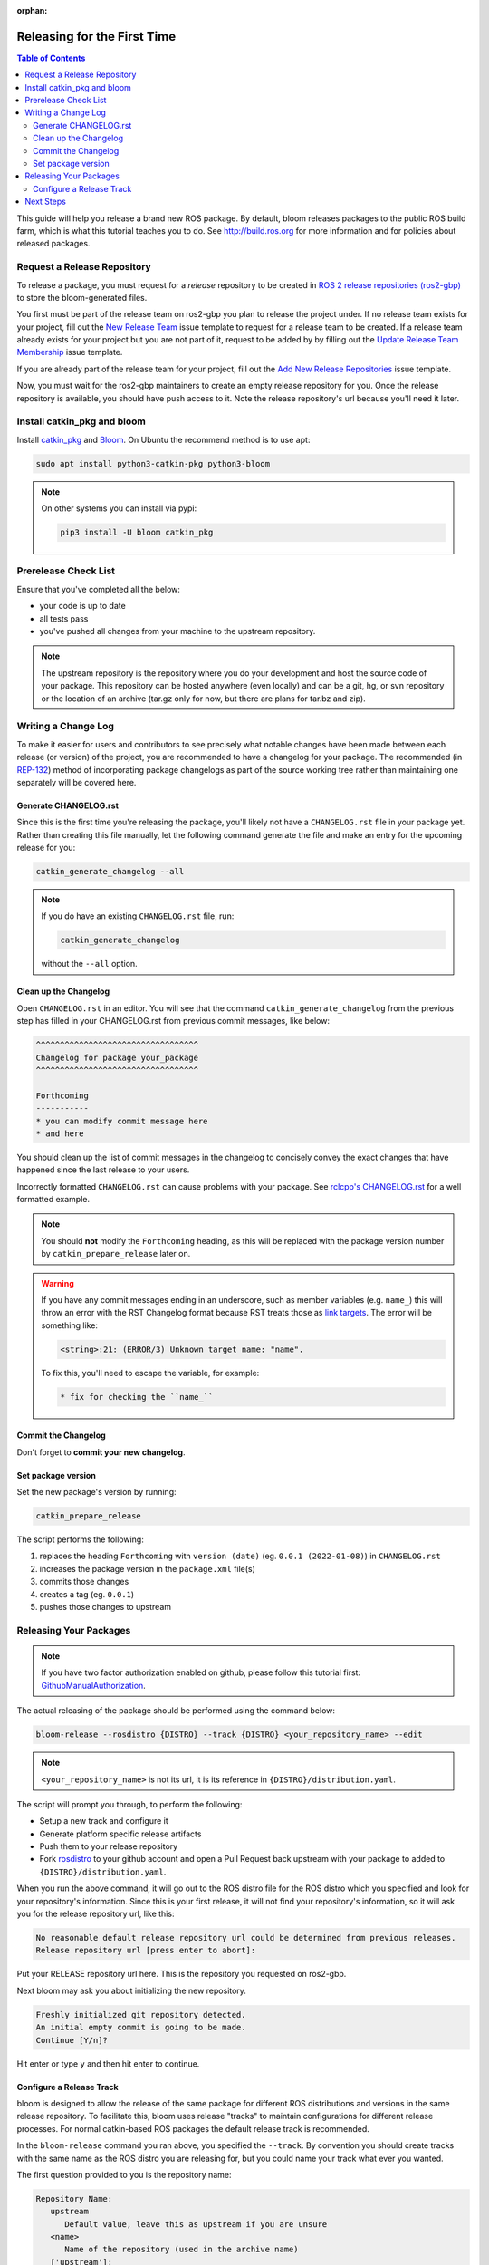 :orphan:

Releasing for the First Time
============================

.. contents:: Table of Contents
   :depth: 3
   :local:

This guide will help you release a brand new ROS package.
By default, bloom releases packages to the public ROS build farm, which is what this tutorial
teaches you to do. See http://build.ros.org for more information and for policies about released
packages.

Request a Release Repository
----------------------------

To release a package, you must request for a *release* repository to be created in
`ROS 2 release repositories (ros2-gbp) <https://github.com/ros2-gbp>`_ to store the bloom-generated files.

You first must be part of the release team on ros2-gbp you plan to release the project under.
If no release team exists for your project, fill out the
`New Release Team <https://github.com/ros2-gbp/ros2-gbp-github-org/issues/new?assignees=&labels=&template=new_release_team.md&title=Add+release+team>`_
issue template to request for a release team to be created.
If a release team already exists for your project but you are not part of it, request to be added by
by filling out the
`Update Release Team Membership <https://github.com/ros2-gbp/ros2-gbp-github-org/issues/new?assignees=&labels=&template=update_release_team_membership.md&title=Update+release+team+membership>`_
issue template.

If you are already part of the release team for your project, fill out the
`Add New Release Repositories <https://github.com/ros2-gbp/ros2-gbp-github-org/issues/new?assignees=&labels=&template=new_release_repository.md&title=Add+new+release+repositories>`_
issue template.

Now, you must wait for the ros2-gbp maintainers to create an empty release repository for you.
Once the release repository is available, you should have push access to it. 
Note the release repository's url because you'll need it later.

Install catkin_pkg and bloom
----------------------------

Install `catkin_pkg <https://github.com/ros-infrastructure/catkin_pkg>`_ and
`Bloom <http://ros-infrastructure.github.io/bloom/>`_.
On Ubuntu the recommend method is to use apt:

.. code-block:: bash

   sudo apt install python3-catkin-pkg python3-bloom

.. note::

   On other systems you can install via pypi:

   .. code-block:: bash

      pip3 install -U bloom catkin_pkg

Prerelease Check List
---------------------

Ensure that you've completed all the below:

* your code is up to date
* all tests pass
* you've pushed all changes from your machine to the upstream repository.

.. note::

   The upstream repository is the repository where you do your development and host the source
   code of your package. This repository can be hosted anywhere (even locally) and can be a git,
   hg, or svn repository or the location of an archive (tar.gz only for now, but there are plans
   for tar.bz and zip).

Writing a Change Log
--------------------

To make it easier for users and contributors to see precisely what notable changes have been made
between each release (or version) of the project, you are recommended to have a changelog for your
package.
The recommended (in `REP-132 <https://www.ros.org/reps/rep-0132.html>`_) method of incorporating
package changelogs as part of the source working tree rather than maintaining one separately
will be covered here.

Generate CHANGELOG.rst
^^^^^^^^^^^^^^^^^^^^^^

Since this is the first time you're releasing the package, you'll likely not have a
``CHANGELOG.rst`` file in your package yet. Rather than creating this file manually, let the
following command generate the file and make an entry for the upcoming release for you:

.. code-block:: bash

   catkin_generate_changelog --all

.. note::

   If you do have an existing ``CHANGELOG.rst`` file, run:

   .. code-block::

      catkin_generate_changelog

   without the ``--all`` option.

Clean up the Changelog
^^^^^^^^^^^^^^^^^^^^^^

Open ``CHANGELOG.rst`` in an editor. You will see that the command ``catkin_generate_changelog``
from the previous step has filled in your CHANGELOG.rst from previous commit messages, like below:

.. code-block:: rst

   ^^^^^^^^^^^^^^^^^^^^^^^^^^^^^^^^^^
   Changelog for package your_package
   ^^^^^^^^^^^^^^^^^^^^^^^^^^^^^^^^^^

   Forthcoming
   -----------
   * you can modify commit message here
   * and here

You should clean up the list of commit messages in the changelog to
concisely convey the exact changes that have happened since the last release to your users.

Incorrectly formatted ``CHANGELOG.rst`` can cause problems with your package.
See `rclcpp's CHANGELOG.rst <https://github.com/ros2/rclcpp/blob/master/rclcpp/CHANGELOG.rst>`_ 
for a well formatted example.

.. note::

   You should **not** modify the ``Forthcoming`` heading, as this will be replaced with the
   package version number by ``catkin_prepare_release`` later on.

.. warning::

   If you have any commit messages ending in an underscore, such as member variables (e.g. ``name_``)
   this will throw an error with the RST Changelog format because RST treats those as
   `link targets <http://docutils.sourceforge.net/docs/user/rst/quickstart.html#sections>`_.
   The error will be something like:

   .. code-block::

      <string>:21: (ERROR/3) Unknown target name: "name".

   To fix this, you'll need to escape the variable, for example:

   .. code-block::

      * fix for checking the ``name_``

Commit the Changelog
^^^^^^^^^^^^^^^^^^^^

Don't forget to **commit your new changelog**.

Set package version
^^^^^^^^^^^^^^^^^^^

Set the new package's version by running:

.. code-block:: bash

   catkin_prepare_release

The script performs the following:

#. replaces the heading ``Forthcoming`` with ``version (date)`` (eg. ``0.0.1 (2022-01-08)``) in ``CHANGELOG.rst``
#. increases the package version in the ``package.xml`` file(s)
#. commits those changes
#. creates a tag (eg. ``0.0.1``)
#. pushes those changes to upstream

.. By default this command increases the patch version of your package, e.g. ``0.1.1`` -> ``0.1.2``,
.. but you can pick minor or major using the ``--bump`` option.

.. Even if you do not use ``catkin_prepare_release``, you must have one or more valid
.. ``package.xml`` (s) with the same version and a matching tag in your upstream repository.

.. Bloom has an important requirement for releasing your package.
.. If your upstream repository is a vcs (git, hg, or svn), then it must have a tag matching the
.. version you intend to release. For example, if you are going to release version 0.1.0 of your
.. package, then bloom expects there to be a 0.1.0 tag in your upstream repository.
.. **This tagging will be done automatically for you if you follow the rest of the tutorial,
.. so there's no need to do it yourself right now.**

.. If you have a custom version tagging scheme you'd like to use, then bloom can handle while
.. configuring a release track (see below) that using the 'Release Tag' configuration.

Releasing Your Packages
-----------------------

.. note::

   If you have two factor authorization enabled on github,
   please follow this tutorial first:
   `GithubManualAuthorization <https://wiki.ros.org/bloom/Tutorials/GithubManualAuthorization>`_.

The actual releasing of the package should be performed using the command below:

.. code-block:: bash

   bloom-release --rosdistro {DISTRO} --track {DISTRO} <your_repository_name> --edit

.. note::

   ``<your_repository_name>`` is not its url, it is its reference in ``{DISTRO}/distribution.yaml``.   

The script will prompt you through, to perform the following:

* Setup a new track and configure it
* Generate platform specific release artifacts
* Push them to your release repository
* Fork `rosdistro <https://github.com/ros/rosdistro>`_ to your github account and open a Pull
  Request back upstream with your package to added to ``{DISTRO}/distribution.yaml``.

When you run the above command, it will go out to the ROS distro file for the ROS distro which
you specified and look for your repository's information. Since this is your first release, it
will not find your repository's information, so it will ask you for the release repository url,
like this:

.. code-block:: bash

   No reasonable default release repository url could be determined from previous releases.
   Release repository url [press enter to abort]:

Put your RELEASE repository url here. This is the repository you requested on ros2-gbp.

Next bloom may ask you about initializing the new repository.

.. code-block:: bash

   Freshly initialized git repository detected.
   An initial empty commit is going to be made.
   Continue [Y/n]?

Hit enter or type ``y`` and then hit enter to continue.

Configure a Release Track
^^^^^^^^^^^^^^^^^^^^^^^^^

bloom is designed to allow the release of the same package for different ROS distributions and
versions in the same release repository. To facilitate this, bloom uses release "tracks" to
maintain configurations for different release processes. For normal catkin-based ROS packages
the default release track is recommended.

In the ``bloom-release`` command you ran above, you specified the ``--track``.
By convention you should create tracks with the same name as the ROS distro you are releasing for,
but you could name your track what ever you wanted.

The first question provided to you is the repository name:

.. code-block:: bash

   Repository Name:
      upstream
         Default value, leave this as upstream if you are unsure
      <name>
         Name of the repository (used in the archive name)
      ['upstream']:

This name is trivial, but can be used to provide additional tags and to create nicer archive names.
Since our example has a single package called ``foo`` in the repository, it would be appropriate to
put ``foo`` here.

The next configuration is the upstream repository uri:

.. code-block:: bash

   Upstream Repository URI:
      <uri>
         Any valid URI. This variable can be templated, for example an svn url
         can be templated as such: "https://svn.foo.com/foo/tags/foo-:{version}"
         where the :{version} token will be replaced with the version for this release.
      [None]:

This is an important setting; you should put the uri of your repository on which you do development.
This is NOT the place where you intend to host this release repository. In this case,
I will pretend that our code is hosted in the ``bar`` organization on github and put
``https://github.com/bar/foo.git``.

Next, bloom will prompt you for the upstream repository type.

.. code-block:: bash

   Upstream VCS Type:
      svn
         Upstream URI is a svn repository
      git
         Upstream URI is a git repository
      hg
         Upstream URI is a hg repository
      tar
         Upstream URI is a tarball
      ['git']:

In this example our upstream repository is ``git``, but ``svn``, ``hg``, and hosted ``tar`` archives
are also supported.

The next few options (``Version`` and ``Release Tag``) should be okay to leave as the defaults
and are rarely changed unless you are releasing a non-catkin package.
Simply press enter to accept the default.

The next option you need to potentially modify is the upstream development branch:

.. code-block:: bash

   Upstream Devel Branch:
      <vcs reference>
         Branch in upstream repository on which to search for the version.
         This is used only when version is set to ':{auto}'.
      [None]:

This option is the branch of your upstream repository from which you tag releases.
If this is left ``None`` then the default branch is used when guessing the version being released.
If you want to search a branch besides the default branch, choose that.
For example, if you want to use the branch ``ros2`` for this release track, enter
``ros2``.

Next the ROS distro is required:

.. code-block:: bash

   ROS Distro:
      <ROS distro>
         This can be any valid ROS distro, e.g. indigo, kinetic, lunar, melodic
      ['indigo']:

Type ``{DISTRO}`` and press enter.

The rest of the configurations (``Patches Directory`` and ``Release Repository Push URL``) can be
left as the default in most cases.

Congratulations, you have successfully configured your release track.

.. There are many command which come with bloom, even though you will most likely only need
.. to run ``bloom-release``. Many of the bloom commands are prefixed with ``git-``, which indicates
.. that they must be run inside a git repository. If you clone your release repository manually,
.. then you can use ``git-`` prefixed commands to manually manipulate your release repository.
.. One of these commands is called ``git-bloom-config`` and it lets you manage your tracks.
.. Run ``git-bloom-config -h`` to get more information about how to manage your release tracks.

.. Finishing the Release
.. ^^^^^^^^^^^^^^^^^^^^^

.. After your finished configuring your repository, ``bloom-release`` will do many things,
.. but generally it is cloning your release repository, performing all of the release tasks defined
.. in the ``actions`` section of your release track, pushing the result, and finally opening a pull
.. request on your behalf. If you configured your release repository correctly then your bloom
.. release should eventually succeed, after prompting you for you github credentials.
.. Once it is done, then it should provide you with a link to the newly created pull request.

.. Notifying the Build Farm
.. ^^^^^^^^^^^^^^^^^^^^^^^^

.. Normally your ``bloom-release`` call should open a pull request for you, but if there is a
.. problem or you do not wish for it to open the pull request on your behalf you can manually open a
.. pull request also.
.. **If the automated pull request was opened successfully, then you do not need to open one manually
.. as described below.**

.. For each ROS distribution there is a distro file hosted on Github, for hydro it is:

.. `https://github.com/ros/rosdistro/blob/master/hydro/distribution.yaml <https://github.com/ros/rosdistro/blob/master/hydro/distribution.yaml>`_

.. You can open a pull request on this file by simply visiting the above URL and clicking the edit
.. button (note: you have to be logged into Github for this to work), make your changes and then
.. click "Propose Changes" at the bottom right of the page.

.. To enter your repository you need to fill out a section like this:

.. .. code-block:: yaml

..    repositories:
..       ...
..       foo:
..          tags:
..             release: release/groovy/{package}/{version}
..          url: https://github.com/ros-gbp/foo-release.git
..          version: 0.1.0-0
..       ...

.. Make sure to use the correct ROS distro name in the release tag (groovy in this case).

.. Note that you should put the **https://** url of the RELEASE repository here, not the url of your
.. source repository. Also note that you must put the full version which is the version of your
.. package plus the release increment number separated by a hyphen. The release increment number
.. is increased each time you release a package of the same version, this can occur when adding
.. patches to the release repository or when changing the release settings. Also note that you
.. should put your package into the list of packages in ALPHABETICAL order. Please.

.. .. note::

..    If your repository contains multiple packages, their names must be listed in the distro file, too:

..    .. code-block:: yaml

..       repositories:
..          ...
..          foo:
..             packages:
..                foo_msgs:
..                foo_server:
..                foo_utils:
..             tags:
..                release: release/groovy/{package}/{version}
..             url: https://github.com/ros-gbp/foo-release.git
..             version: 0.1.0-0
..          ...

..    Again remember to use the correct ROS distro name for the release tag.

.. .. note::

..    Each item in the list of packages must end with a colon.
..    If necessary, a path to that package can be specified after the colon if it is not located
..    in the repository root. For example:

..    .. code-block:: yaml

..       packages:
..          foo_msgs: util/foo_msgs
..          foo_server: tool/foo_server

Next Steps
----------

Once your pull request has been submitted, one of the ROS developers will merge your request
(this usually happens fairly quickly). 24-48 hours after that, your package should be built by the
build farm and released into the building repository. Packages built are periodically synchronized
over to the `shadow-fixed <https://wiki.ros.org/ShadowRepository>`_
and public repositories, so it might take as long as a month before your
package is available on the public ROS debian repositories (i.e. available via apt-get).
To get updates on when the next synchronization (sync) is coming, check the
`ROS discussion forums <https://discourse.ros.org/>`_.
